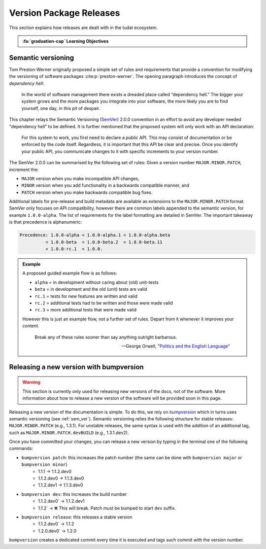 Version Package Releases
===========================

.. _`Developer Primer`: https://github.com/tudat-team/developer-primer.git

This section explains how releases are dealt with in the tudat ecosystem.

.. admonition:: :fa:`graduation-cap` Learning Objectives

       .. include:: objectives/versioning.rst

.. _sem_ver:

Semantic versioning
--------------------

Tom Preston-Werner originally proposed a simple set of rules and requirements
that provide a convention for modifying the versioning of software packages
:cite:p:`preston-werner`. The opening paragraph introduces the concept of
*dependency hell*:

    In the world of software management there exists a dreaded place called
    “dependency hell.” The bigger your system grows and the more packages you
    integrate into your software, the more likely you are to find yourself, one
    day, in this pit of despair.

This chapter relays the Semantic Versioning (`SemVer <https://semver.org>`_) 2.0.0 convention in an
effort to avoid any developer needed "dependency hell" to be defined. It is
further mentioned that the proposed system will only work with an API
declaration:

    For this system to work, you first need to declare a public API. This may
    consist of documentation or be enforced by the code itself. Regardless, it
    is important that this API be clear and precise. Once you identify your
    public API, you communicate changes to it with specific increments to your
    version number.

The SemVer 2.0.0 can be summarised by the following set of rules: Given a
version number ``MAJOR.MINOR.PATCH``, increment the:

- ``MAJOR`` version when you make incompatible API changes,
- ``MINOR`` version when you add functionality in a backwards compatible
  manner, and
- ``PATCH`` version when you make backwards compatible bug fixes.

Additional labels for pre-release and build metadata are available as
extensions to the ``MAJOR.MINOR.PATCH`` format. SemVer only focuses on API
compatibility, however there are common labels appended to the semantic
version, for example ``1.0.0-alpha``. The list of requirements for the label
formatting are detailed in SemVer. The important takeaway is that precedence is
alphanumeric:

.. code-block::

    Precedence: 1.0.0-alpha < 1.0.0-alpha.1 < 1.0.0-alpha.beta
              < 1.0.0-beta  < 1.0.0-beta.2  < 1.0.0-beta.11
              < 1.0.0-rc.1  < 1.0.0.

.. admonition:: Example

       A proposed guided example flow is as follows:

       - ``alpha`` = in development without caring about (old) unit-tests
       - ``beta`` = in development and the old (unit) tests are valid
       - ``rc.1`` = tests for new features are written and valid
       - ``rc.2`` = additional tests had to be written and those were made valid
       - ``rc.3`` = more additional tests that were made valid

       However this is just an example flow, not a further set of rules.
       Depart from it whenever it improves your content.

              Break any of these rules sooner than say anything outright barbarous.

              — George Orwell, "`Politics and the English Language`_"

       .. _`Politics and the English Language`: https://www.orwell.ru/library/essays/politics/english/e_polit/


.. _bump_version:

Releasing a new version with bumpversion
-----------------------------------------

.. warning:: This section is currently only used for releasing new versions of the docs, not of the software. More
    information about how to release a new version of the software will be provided soon in this page.


Releasing a new version of the documentation is simple. To do this, we rely on `bumpversion <https://github
.com/c4urself/bump2version>`_ which in turns uses semantic versioning (see :ref:`sem_ver`). Semantic
versioning relies the following structure for stable releases: ``MAJOR.MINOR.PATCH`` (e.g., 1.3.1). For unstable
releases, the same
syntax is used with the addition of an additional tag, such as ``MAJOR.MINOR.PATCH.devBUILD`` (e.g., 1.3.1.dev2).

Once you have committed your changes, you can release a new version by typing in the terminal one of the following
commands:

- ``bumpversion patch``: this increases the patch number (the same can be done with ``bumpversion major`` or ``bumpversion minor``)
    - 1.1.1 -> 1.1.2.dev0
    - 1.1.2.dev0 -> 1.1.3.dev0
    - 1.1.2.dev1 -> 1.1.3.dev0

- ``bumpversion dev``: this increases the build number
    - 1.1.2.dev0` -> 1.1.2.dev1
    - 1.1.2` -> ❌ This will break. Patch must be bumped to start ``dev`` suffix.

- ``bumpversion release``: this releases a stable version
    - 1.1.2.dev0` -> 1.1.2
    - 1.2.0.dev0` -> 1.2.0

``bumpversion`` creates a dedicated commit every time it is executed and tags such commit with the version number.



